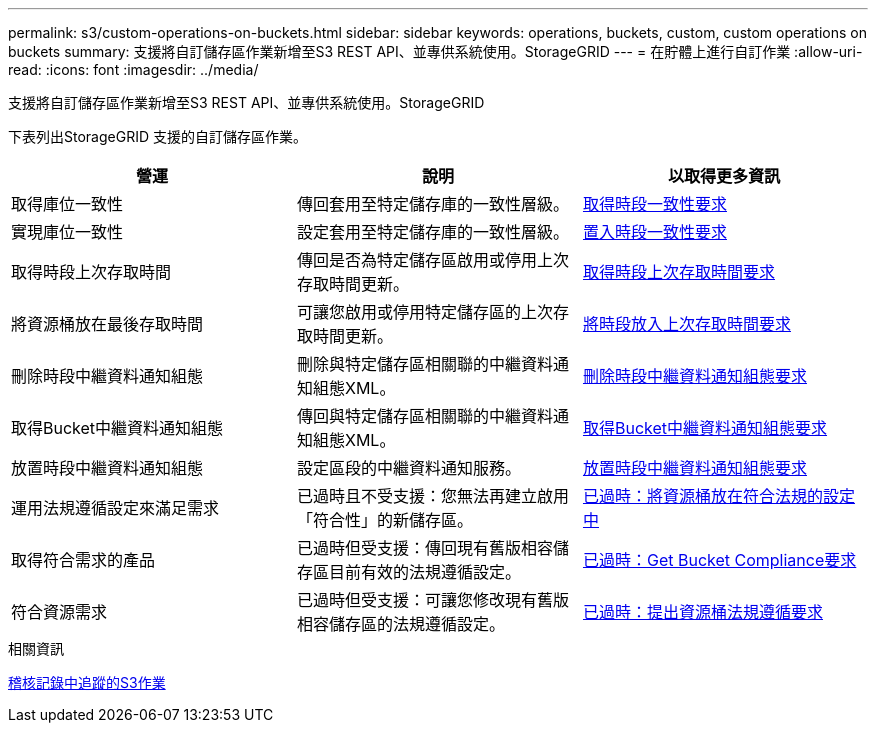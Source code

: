 ---
permalink: s3/custom-operations-on-buckets.html 
sidebar: sidebar 
keywords: operations, buckets, custom, custom operations on buckets 
summary: 支援將自訂儲存區作業新增至S3 REST API、並專供系統使用。StorageGRID 
---
= 在貯體上進行自訂作業
:allow-uri-read: 
:icons: font
:imagesdir: ../media/


[role="lead"]
支援將自訂儲存區作業新增至S3 REST API、並專供系統使用。StorageGRID

下表列出StorageGRID 支援的自訂儲存區作業。

|===
| 營運 | 說明 | 以取得更多資訊 


 a| 
取得庫位一致性
 a| 
傳回套用至特定儲存庫的一致性層級。
 a| 
xref:get-bucket-consistency-request.adoc[取得時段一致性要求]



 a| 
實現庫位一致性
 a| 
設定套用至特定儲存庫的一致性層級。
 a| 
xref:put-bucket-consistency-request.adoc[置入時段一致性要求]



 a| 
取得時段上次存取時間
 a| 
傳回是否為特定儲存區啟用或停用上次存取時間更新。
 a| 
xref:get-bucket-last-access-time-request.adoc[取得時段上次存取時間要求]



 a| 
將資源桶放在最後存取時間
 a| 
可讓您啟用或停用特定儲存區的上次存取時間更新。
 a| 
xref:put-bucket-last-access-time-request.adoc[將時段放入上次存取時間要求]



 a| 
刪除時段中繼資料通知組態
 a| 
刪除與特定儲存區相關聯的中繼資料通知組態XML。
 a| 
xref:delete-bucket-metadata-notification-configuration-request.adoc[刪除時段中繼資料通知組態要求]



 a| 
取得Bucket中繼資料通知組態
 a| 
傳回與特定儲存區相關聯的中繼資料通知組態XML。
 a| 
xref:get-bucket-metadata-notification-configuration-request.adoc[取得Bucket中繼資料通知組態要求]



 a| 
放置時段中繼資料通知組態
 a| 
設定區段的中繼資料通知服務。
 a| 
xref:put-bucket-metadata-notification-configuration-request.adoc[放置時段中繼資料通知組態要求]



 a| 
運用法規遵循設定來滿足需求
 a| 
已過時且不受支援：您無法再建立啟用「符合性」的新儲存區。
 a| 
xref:deprecated-put-bucket-request-modifications-for-compliance.adoc[已過時：將資源桶放在符合法規的設定中]



 a| 
取得符合需求的產品
 a| 
已過時但受支援：傳回現有舊版相容儲存區目前有效的法規遵循設定。
 a| 
xref:deprecated-get-bucket-compliance-request.adoc[已過時：Get Bucket Compliance要求]



 a| 
符合資源需求
 a| 
已過時但受支援：可讓您修改現有舊版相容儲存區的法規遵循設定。
 a| 
xref:deprecated-put-bucket-compliance-request.adoc[已過時：提出資源桶法規遵循要求]

|===
.相關資訊
xref:s3-operations-tracked-in-audit-logs.adoc[稽核記錄中追蹤的S3作業]
